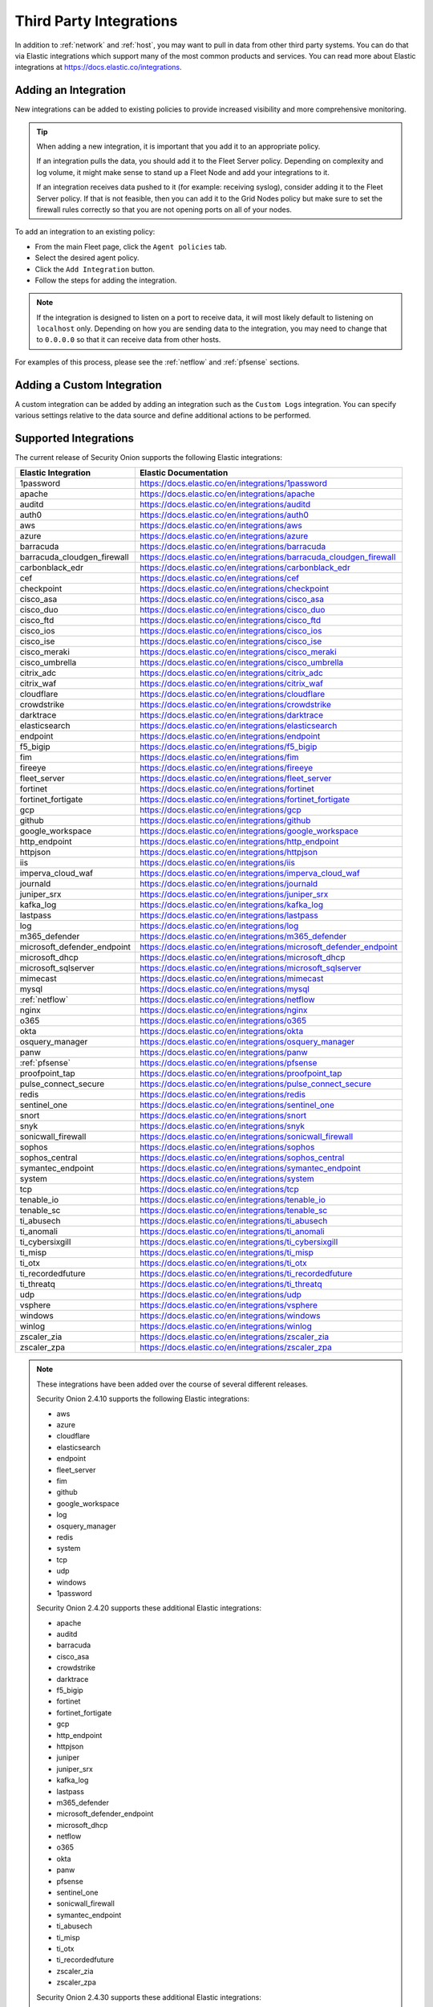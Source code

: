 .. _third-party-integrations:

Third Party Integrations
========================

In addition to :ref:`network` and :ref:`host`, you may want to pull in data from other third party systems. You can do that via Elastic integrations which support many of the most common products and services. You can read more about Elastic integrations at https://docs.elastic.co/integrations.

Adding an Integration
---------------------

New integrations can be added to existing policies to provide increased visibility and more comprehensive monitoring.

.. tip::

        When adding a new integration, it is important that you add it to an appropriate policy. 

        If an integration pulls the data, you should add it to the Fleet Server policy. Depending on complexity and log volume, it might make sense to stand up a Fleet Node and add your integrations to it.

        If an integration receives data pushed to it (for example: receiving syslog), consider adding it to the Fleet Server policy. If that is not feasible, then you can add it to the Grid Nodes policy but make sure to set the firewall rules correctly so that you are not opening ports on all of your nodes.

To add an integration to an existing policy:

- From the main Fleet page, click the ``Agent policies`` tab.
- Select the desired agent policy.
- Click the ``Add Integration`` button.
- Follow the steps for adding the integration.

.. note::

        If the integration is designed to listen on a port to receive data, it will most likely default to listening on ``localhost`` only. Depending on how you are sending data to the integration, you may need to change that to ``0.0.0.0`` so that it can receive data from other hosts.

For examples of this process, please see the :ref:`netflow` and :ref:`pfsense` sections.

Adding a Custom Integration
---------------------------

A custom integration can be added by adding an integration such as the ``Custom Logs`` integration. You can specify various settings relative to the data source and define additional actions to be performed.

Supported Integrations
----------------------

The current release of Security Onion supports the following Elastic integrations:

==============================  ==========================================================
Elastic Integration             Elastic Documentation
==============================  ==========================================================
1password                       https://docs.elastic.co/en/integrations/1password
apache                          https://docs.elastic.co/en/integrations/apache
auditd                          https://docs.elastic.co/en/integrations/auditd
auth0                           https://docs.elastic.co/en/integrations/auth0
aws                             https://docs.elastic.co/en/integrations/aws
azure                           https://docs.elastic.co/en/integrations/azure
barracuda                       https://docs.elastic.co/en/integrations/barracuda
barracuda_cloudgen_firewall     https://docs.elastic.co/en/integrations/barracuda_cloudgen_firewall
carbonblack_edr                 https://docs.elastic.co/en/integrations/carbonblack_edr
cef                             https://docs.elastic.co/en/integrations/cef
checkpoint                      https://docs.elastic.co/en/integrations/checkpoint
cisco_asa                       https://docs.elastic.co/en/integrations/cisco_asa
cisco_duo                       https://docs.elastic.co/en/integrations/cisco_duo
cisco_ftd                       https://docs.elastic.co/en/integrations/cisco_ftd
cisco_ios                       https://docs.elastic.co/en/integrations/cisco_ios
cisco_ise                       https://docs.elastic.co/en/integrations/cisco_ise
cisco_meraki                    https://docs.elastic.co/en/integrations/cisco_meraki
cisco_umbrella                  https://docs.elastic.co/en/integrations/cisco_umbrella
citrix_adc                      https://docs.elastic.co/en/integrations/citrix_adc
citrix_waf                      https://docs.elastic.co/en/integrations/citrix_waf
cloudflare                      https://docs.elastic.co/en/integrations/cloudflare
crowdstrike                     https://docs.elastic.co/en/integrations/crowdstrike
darktrace                       https://docs.elastic.co/en/integrations/darktrace
elasticsearch                   https://docs.elastic.co/en/integrations/elasticsearch
endpoint                        https://docs.elastic.co/en/integrations/endpoint
f5_bigip                        https://docs.elastic.co/en/integrations/f5_bigip
fim                             https://docs.elastic.co/en/integrations/fim
fireeye                         https://docs.elastic.co/en/integrations/fireeye
fleet_server                    https://docs.elastic.co/en/integrations/fleet_server
fortinet                        https://docs.elastic.co/en/integrations/fortinet
fortinet_fortigate              https://docs.elastic.co/en/integrations/fortinet_fortigate
gcp                             https://docs.elastic.co/en/integrations/gcp
github                          https://docs.elastic.co/en/integrations/github
google_workspace                https://docs.elastic.co/en/integrations/google_workspace
http_endpoint                   https://docs.elastic.co/en/integrations/http_endpoint
httpjson                        https://docs.elastic.co/en/integrations/httpjson
iis                             https://docs.elastic.co/en/integrations/iis
imperva_cloud_waf               https://docs.elastic.co/en/integrations/imperva_cloud_waf
journald                        https://docs.elastic.co/en/integrations/journald
juniper_srx                     https://docs.elastic.co/en/integrations/juniper_srx
kafka_log                       https://docs.elastic.co/en/integrations/kafka_log
lastpass                        https://docs.elastic.co/en/integrations/lastpass
log                             https://docs.elastic.co/en/integrations/log
m365_defender                   https://docs.elastic.co/en/integrations/m365_defender
microsoft_defender_endpoint     https://docs.elastic.co/en/integrations/microsoft_defender_endpoint
microsoft_dhcp                  https://docs.elastic.co/en/integrations/microsoft_dhcp
microsoft_sqlserver             https://docs.elastic.co/en/integrations/microsoft_sqlserver
mimecast                        https://docs.elastic.co/en/integrations/mimecast
mysql                           https://docs.elastic.co/en/integrations/mysql
:ref:`netflow`                  https://docs.elastic.co/en/integrations/netflow
nginx                           https://docs.elastic.co/en/integrations/nginx
o365                            https://docs.elastic.co/en/integrations/o365
okta                            https://docs.elastic.co/en/integrations/okta
osquery_manager                 https://docs.elastic.co/en/integrations/osquery_manager
panw                            https://docs.elastic.co/en/integrations/panw
:ref:`pfsense`                  https://docs.elastic.co/en/integrations/pfsense
proofpoint_tap                  https://docs.elastic.co/en/integrations/proofpoint_tap
pulse_connect_secure            https://docs.elastic.co/en/integrations/pulse_connect_secure
redis                           https://docs.elastic.co/en/integrations/redis
sentinel_one                    https://docs.elastic.co/en/integrations/sentinel_one
snort                           https://docs.elastic.co/en/integrations/snort
snyk                            https://docs.elastic.co/en/integrations/snyk
sonicwall_firewall              https://docs.elastic.co/en/integrations/sonicwall_firewall
sophos                          https://docs.elastic.co/en/integrations/sophos
sophos_central                  https://docs.elastic.co/en/integrations/sophos_central
symantec_endpoint               https://docs.elastic.co/en/integrations/symantec_endpoint
system                          https://docs.elastic.co/en/integrations/system
tcp                             https://docs.elastic.co/en/integrations/tcp
tenable_io                      https://docs.elastic.co/en/integrations/tenable_io
tenable_sc                      https://docs.elastic.co/en/integrations/tenable_sc
ti_abusech                      https://docs.elastic.co/en/integrations/ti_abusech
ti_anomali                      https://docs.elastic.co/en/integrations/ti_anomali
ti_cybersixgill                 https://docs.elastic.co/en/integrations/ti_cybersixgill
ti_misp                         https://docs.elastic.co/en/integrations/ti_misp
ti_otx                          https://docs.elastic.co/en/integrations/ti_otx
ti_recordedfuture               https://docs.elastic.co/en/integrations/ti_recordedfuture
ti_threatq                      https://docs.elastic.co/en/integrations/ti_threatq
udp                             https://docs.elastic.co/en/integrations/udp
vsphere                         https://docs.elastic.co/en/integrations/vsphere
windows                         https://docs.elastic.co/en/integrations/windows
winlog                          https://docs.elastic.co/en/integrations/winlog
zscaler_zia                     https://docs.elastic.co/en/integrations/zscaler_zia
zscaler_zpa                     https://docs.elastic.co/en/integrations/zscaler_zpa
==============================  ==========================================================

.. note::

    These integrations have been added over the course of several different releases.

    Security Onion 2.4.10 supports the following Elastic integrations:
    
    - aws
    - azure
    - cloudflare
    - elasticsearch
    - endpoint
    - fleet_server
    - fim
    - github
    - google_workspace
    - log
    - osquery_manager
    - redis
    - system
    - tcp
    - udp
    - windows
    - 1password

    Security Onion 2.4.20 supports these additional Elastic integrations:

    - apache
    - auditd
    - barracuda
    - cisco_asa
    - crowdstrike
    - darktrace
    - f5_bigip
    - fortinet
    - fortinet_fortigate
    - gcp
    - http_endpoint
    - httpjson
    - juniper
    - juniper_srx
    - kafka_log
    - lastpass
    - m365_defender
    - microsoft_defender_endpoint
    - microsoft_dhcp
    - netflow
    - o365
    - okta
    - panw
    - pfsense
    - sentinel_one
    - sonicwall_firewall
    - symantec_endpoint
    - ti_abusech
    - ti_misp
    - ti_otx
    - ti_recordedfuture
    - zscaler_zia
    - zscaler_zpa

    Security Onion 2.4.30 supports these additional Elastic integrations:

    - auth0
    - carbonblack_edr
    - checkpoint
    - cisco_duo
    - cisco_meraki
    - cisco_umbrella
    - fireeye
    - mimecast
    - pulse_connect_secure
    - snyk
    - sophos
    - sophos_central
    - tenable_sc
    - vsphere

    Security Onion 2.4.40 supports these additional Elastic integrations:

    - cisco_ftd
    - cisco_ios
    - cisco_ise
    - iis
    - microsoft_sqlserver
    - mysql
    - proofpoint_tap
    - snort
    - ti_anomali
    - ti_threatq

    Security Onion 2.4.50 supports these additional Elastic integrations:

    - citrix_adc
    - citrix_waf
    - nginx
    - winlog

    Security Onion 2.4.60 supports these additional Elastic integrations:

    - journald
    - ti_cybersixgill

    Security Onion 2.4.70 supports these additional Elastic integrations:

    - CEF

    Security Onion 2.4.100 supports these additional Elastic integrations:

    - tenable_io

    Security Onion 2.4.110 supports these additional Elastic integrations:

    - barracuda_cloudgen_firewall
    - imperva_cloud_waf

More Information
----------------

.. note::

        You can read more about Elastic integrations at https://docs.elastic.co/integrations.
